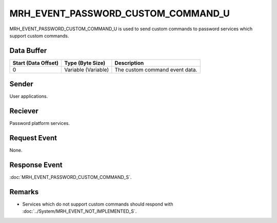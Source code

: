 MRH_EVENT_PASSWORD_CUSTOM_COMMAND_U
===================================
MRH_EVENT_PASSWORD_CUSTOM_COMMAND_U is used to send custom commands to password 
services which support custom commands.

Data Buffer
-----------
.. list-table::
    :header-rows: 1

    * - Start (Data Offset)
      - Type (Byte Size)
      - Description
    * - 0
      - Variable (Variable)
      - The custom command event data.


Sender
------
User applications.

Reciever
--------
Password platform services.

Request Event
-------------
None.

Response Event
--------------
:doc:`MRH_EVENT_PASSWORD_CUSTOM_COMMAND_S`.

Remarks
-------
* Services which do not support custom commands should respond with 
  :doc:`../System/MRH_EVENT_NOT_IMPLEMENTED_S`.